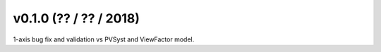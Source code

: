 .. _whatsnew_0100:

v0.1.0 (?? / ?? / 2018)
------------------------

1-axis bug fix and validation vs PVSyst and ViewFactor model.


